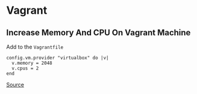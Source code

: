 * Vagrant
** Increase Memory And CPU On Vagrant Machine
Add to the =Vagrantfile=

#+begin_example
config.vm.provider "virtualbox" do |v|
  v.memory = 2048
  v.cpus = 2
end
#+end_example

[[https://ostechnix.com/how-to-increase-memory-and-cpu-on-vagrant-machine/][Source]]
